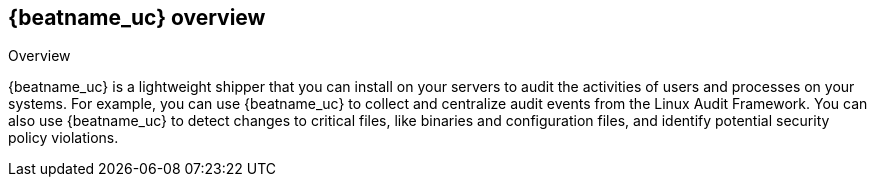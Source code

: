 [id="{beatname_lc}-overview"]
== {beatname_uc} overview

++++
<titleabbrev>Overview</titleabbrev>
++++

{beatname_uc} is a lightweight shipper that you can install on your servers to
audit the activities of users and processes on your systems. For example, you
can use {beatname_uc} to collect and centralize audit events from the Linux
Audit Framework. You can also use {beatname_uc} to detect changes to critical
files, like binaries and configuration files, and identify potential security
policy violations.
